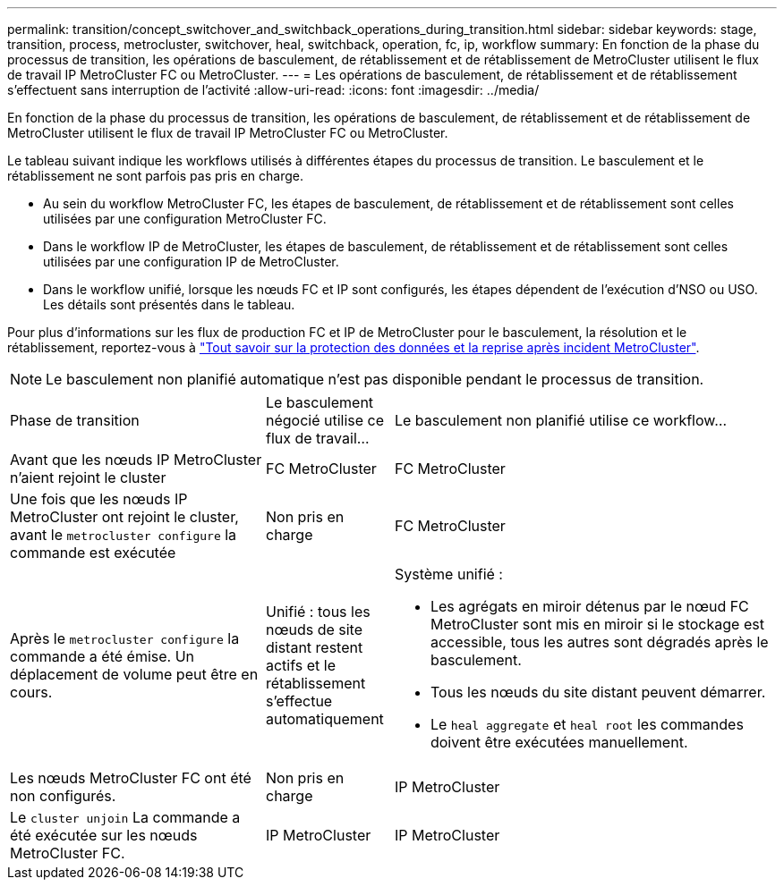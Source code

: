 ---
permalink: transition/concept_switchover_and_switchback_operations_during_transition.html 
sidebar: sidebar 
keywords: stage, transition, process, metrocluster, switchover, heal, switchback, operation, fc, ip, workflow 
summary: En fonction de la phase du processus de transition, les opérations de basculement, de rétablissement et de rétablissement de MetroCluster utilisent le flux de travail IP MetroCluster FC ou MetroCluster. 
---
= Les opérations de basculement, de rétablissement et de rétablissement s'effectuent sans interruption de l'activité
:allow-uri-read: 
:icons: font
:imagesdir: ../media/


[role="lead"]
En fonction de la phase du processus de transition, les opérations de basculement, de rétablissement et de rétablissement de MetroCluster utilisent le flux de travail IP MetroCluster FC ou MetroCluster.

Le tableau suivant indique les workflows utilisés à différentes étapes du processus de transition. Le basculement et le rétablissement ne sont parfois pas pris en charge.

* Au sein du workflow MetroCluster FC, les étapes de basculement, de rétablissement et de rétablissement sont celles utilisées par une configuration MetroCluster FC.
* Dans le workflow IP de MetroCluster, les étapes de basculement, de rétablissement et de rétablissement sont celles utilisées par une configuration IP de MetroCluster.
* Dans le workflow unifié, lorsque les nœuds FC et IP sont configurés, les étapes dépendent de l'exécution d'NSO ou USO. Les détails sont présentés dans le tableau.


Pour plus d'informations sur les flux de production FC et IP de MetroCluster pour le basculement, la résolution et le rétablissement, reportez-vous à link:../manage/concept_understanding_mcc_data_protection_and_disaster_recovery.html["Tout savoir sur la protection des données et la reprise après incident MetroCluster"].


NOTE: Le basculement non planifié automatique n'est pas disponible pendant le processus de transition.

[cols="2,1,3"]
|===


| Phase de transition | Le basculement négocié utilise ce flux de travail... | Le basculement non planifié utilise ce workflow... 


 a| 
Avant que les nœuds IP MetroCluster n'aient rejoint le cluster
 a| 
FC MetroCluster
 a| 
FC MetroCluster



 a| 
Une fois que les nœuds IP MetroCluster ont rejoint le cluster, avant le `metrocluster configure` la commande est exécutée
 a| 
Non pris en charge
 a| 
FC MetroCluster



 a| 
Après le `metrocluster configure` la commande a été émise. Un déplacement de volume peut être en cours.
 a| 
Unifié : tous les nœuds de site distant restent actifs et le rétablissement s'effectue automatiquement
 a| 
Système unifié :

* Les agrégats en miroir détenus par le nœud FC MetroCluster sont mis en miroir si le stockage est accessible, tous les autres sont dégradés après le basculement.
* Tous les nœuds du site distant peuvent démarrer.
* Le `heal aggregate` et `heal root` les commandes doivent être exécutées manuellement.




 a| 
Les nœuds MetroCluster FC ont été non configurés.
 a| 
Non pris en charge
 a| 
IP MetroCluster



 a| 
Le `cluster unjoin` La commande a été exécutée sur les nœuds MetroCluster FC.
 a| 
IP MetroCluster
 a| 
IP MetroCluster

|===